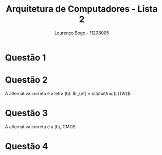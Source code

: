 #+TITLE: Arquitetura de Computadores - Lista 2
#+AUTHOR: Lourenço Bogo - 11208005
#+EMAIL: louhmmsb@usp.br
#+LANGUAGE: pt-br

#+LATEX_HEADER: \usepackage[hyperref, x11names]{xcolor}
#+LATEX_HEADER: \hypersetup{colorlinks = true, urlcolor = SteelBlue4, linkcolor = black}
#+LATEX_HEADER: \usepackage[AUTO]{babel}
#+LATEX_HEADER: \usepackage{geometry}
#+LATEX_HEADER: \geometry{verbose,a4paper,left=2cm,top=2cm,right=3cm,bottom=3cm}
#+latex_class_options: [11pt]
#+OPTIONS: toc:nil

* Questão 1
  [[file:tripleNor.jpg]]
  #+CAPTION: NOR de três entradas

  [[file:tripleNand.jpg]]
  #+CAPTION: NAND de três entradas
* Questão 2
  A alternativa correta é a letra (b): $r_{ef} = \alpha\frac{L}{W}$.
* Questão 3
  A alternativa correta é a (b), CMOS.
* Questão 4
  [[file:transistors.jpg]]
  #+CAPTION: Dois transistores, o da direita tem resistência 8 vezes menor que o da direita
  
